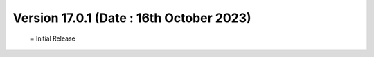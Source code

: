Version 17.0.1 (Date : 16th October 2023)
============================================
 = Initial Release
